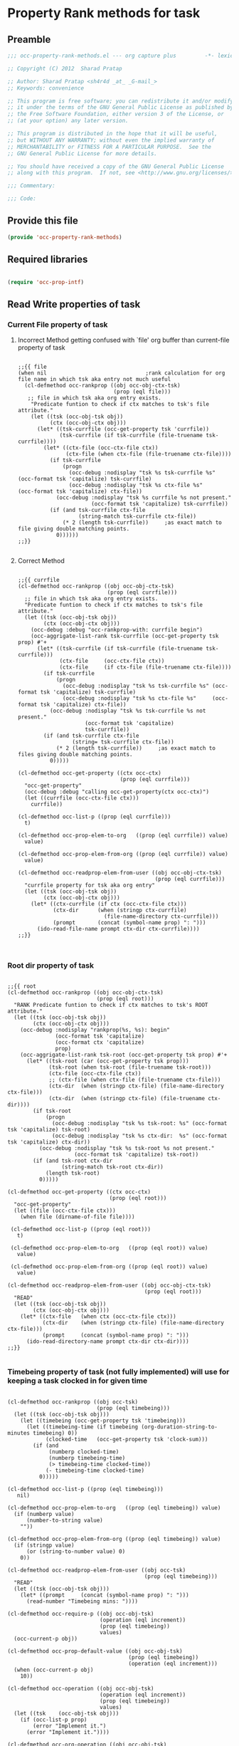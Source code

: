 #+TITLE OCC Property Rank methods for task
#+PROPERTY: header-args :tangle yes :padline yes :comments both :noweb yes

* Property Rank methods for task
** Preamble
#+begin_src emacs-lisp :padline no :comments no :noweb no
;;; occ-property-rank-methods.el --- org capture plus         -*- lexical-binding: t; -*-

;; Copyright (C) 2012  Sharad Pratap

;; Author: Sharad Pratap <sh4r4d _at_ _G-mail_>
;; Keywords: convenience

;; This program is free software; you can redistribute it and/or modify
;; it under the terms of the GNU General Public License as published by
;; the Free Software Foundation, either version 3 of the License, or
;; (at your option) any later version.

;; This program is distributed in the hope that it will be useful,
;; but WITHOUT ANY WARRANTY; without even the implied warranty of
;; MERCHANTABILITY or FITNESS FOR A PARTICULAR PURPOSE.  See the
;; GNU General Public License for more details.

;; You should have received a copy of the GNU General Public License
;; along with this program.  If not, see <http://www.gnu.org/licenses/>.

;;; Commentary:

;;; Code:

#+end_src

** Provide this file
#+begin_src emacs-lisp
(provide 'occ-property-rank-methods)

#+end_src

** Required libraries
#+begin_src emacs-lisp

  (require 'occ-prop-intf)
  
#+end_src



** Read Write properties of task
*** Current File property of task
**** Incorrect Method getting confused with `file' org buffer than current-file property of task
     #+begin_src elisp

       ;;{{ file
       (when nil                               ;rank calculation for org file name in which tsk aka entry not much useful
         (cl-defmethod occ-rankprop ((obj occ-obj-ctx-tsk)
                                     (prop (eql file)))
          ;; file in which tsk aka org entry exists.
           "Predicate funtion to check if ctx matches to tsk's file attribute."
           (let ((tsk (occ-obj-tsk obj))
                 (ctx (occ-obj-ctx obj)))
             (let* ((tsk-currfile (occ-get-property tsk 'currfile))
                    (tsk-currfile (if tsk-currfile (file-truename tsk-currfile))))
               (let* ((ctx-file (occ-ctx-file ctx))
                      (ctx-file (when ctx-file (file-truename ctx-file))))
                 (if tsk-currfile
                     (progn
                       (occ-debug :nodisplay "tsk %s tsk-currfile %s" (occ-format tsk 'capitalize) tsk-currfile)
                       (occ-debug :nodisplay "tsk %s ctx-file %s"     (occ-format tsk 'capitalize) ctx-file))
                   (occ-debug :nodisplay "tsk %s currfile %s not present."
                              (occ-format tsk 'capitalize) tsk-currfile))
                 (if (and tsk-currfile ctx-file
                          (string-match tsk-currfile ctx-file))
                     (* 2 (length tsk-currfile))     ;as exact match to file giving double matching points.
                   0))))))
       ;;}}
       
     #+end_src

**** Correct Method

     #+begin_src elisp

       ;;{{ currfile
       (cl-defmethod occ-rankprop ((obj occ-obj-ctx-tsk)
                                   (prop (eql currfile)))
         ;; file in which tsk aka org entry exists.
         "Predicate funtion to check if ctx matches to tsk's file attribute."
         (let ((tsk (occ-obj-tsk obj))
               (ctx (occ-obj-ctx obj)))
           (occ-debug :debug "occ-rankprop-with: currfile begin")
           (occ-aggrigate-list-rank tsk-currfile (occ-get-property tsk prop) #'+
             (let* ((tsk-currfile (if tsk-currfile (file-truename tsk-currfile)))
                    (ctx-file     (occ-ctx-file ctx))
                    (ctx-file     (if ctx-file (file-truename ctx-file))))
               (if tsk-currfile
                   (progn
                     (occ-debug :nodisplay "tsk %s tsk-currfile %s" (occ-format tsk 'capitalize) tsk-currfile)
                     (occ-debug :nodisplay "tsk %s ctx-file %s"     (occ-format tsk 'capitalize) ctx-file))
                 (occ-debug :nodisplay "tsk %s tsk-currfile %s not present."
                            (occ-format tsk 'capitalize)
                            tsk-currfile))
               (if (and tsk-currfile ctx-file
                        (string= tsk-currfile ctx-file))
                   (* 2 (length tsk-currfile))     ;as exact match to files giving double matching points.
                 0)))))

       (cl-defmethod occ-get-property ((ctx occ-ctx)
                                       (prop (eql currfile)))
         "occ-get-property"
         (occ-debug :debug "calling occ-get-property(ctx occ-ctx)")
         (let ((currfile (occ-ctx-file ctx)))
           currfile))

       (cl-defmethod occ-list-p ((prop (eql currfile)))
         t)

       (cl-defmethod occ-prop-elem-to-org   ((prop (eql currfile)) value)
         value)

       (cl-defmethod occ-prop-elem-from-org ((prop (eql currfile)) value)
         value)

       (cl-defmethod occ-readprop-elem-from-user ((obj occ-obj-ctx-tsk)
                                                  (prop (eql currfile)))
         "currfile property for tsk aka org entry"
         (let ((tsk (occ-obj-tsk obj))
               (ctx (occ-obj-ctx obj)))
           (let* ((ctx-currfile (if ctx (occ-ctx-file ctx)))
                  (ctx-dir      (when (stringp ctx-currfile)
                                  (file-name-directory ctx-currfile)))
                  (prompt       (concat (symbol-name prop) ": ")))
             (ido-read-file-name prompt ctx-dir ctx-currfile))))
       ;;}}
       

     #+end_src

*** Root dir property of task
    #+begin_src elisp

      ;;{{ root
      (cl-defmethod occ-rankprop ((obj occ-obj-ctx-tsk)
                                  (prop (eql root)))
        "RANK Predicate funtion to check if ctx matches to tsk's ROOT attribute."
        (let ((tsk (occ-obj-tsk obj))
              (ctx (occ-obj-ctx obj)))
          (occ-debug :nodisplay "rankprop(%s, %s): begin"
                     (occ-format tsk 'capitalize)
                     (occ-format ctx 'capitalize)
                     prop)
          (occ-aggrigate-list-rank tsk-root (occ-get-property tsk prop) #'+
            (let* ((tsk-root (car (occ-get-property tsk prop)))
                   (tsk-root (when tsk-root (file-truename tsk-root)))
                   (ctx-file (occ-ctx-file ctx))
                   ;; (ctx-file (when ctx-file (file-truename ctx-file)))
                   (ctx-dir  (when (stringp ctx-file) (file-name-directory ctx-file)))
                   (ctx-dir  (when (stringp ctx-file) (file-truename ctx-dir))))
              (if tsk-root
                  (progn
                    (occ-debug :nodisplay "tsk %s tsk-root: %s" (occ-format tsk 'capitalize) tsk-root)
                    (occ-debug :nodisplay "tsk %s ctx-dir:  %s" (occ-format tsk 'capitalize) ctx-dir))
                (occ-debug :nodisplay "tsk %s tsk-root %s not present."
                           (occ-format tsk 'capitalize) tsk-root))
              (if (and tsk-root ctx-dir
                       (string-match tsk-root ctx-dir))
                  (length tsk-root)
                0)))))

      (cl-defmethod occ-get-property ((ctx occ-ctx)
                                      (prop (eql root)))
        "occ-get-property"
        (let ((file (occ-ctx-file ctx)))
          (when file (dirname-of-file file))))

       (cl-defmethod occ-list-p ((prop (eql root)))
         t)

       (cl-defmethod occ-prop-elem-to-org   ((prop (eql root)) value)
         value)

       (cl-defmethod occ-prop-elem-from-org ((prop (eql root)) value)
         value)

      (cl-defmethod occ-readprop-elem-from-user ((obj occ-obj-ctx-tsk)
                                                 (prop (eql root)))
        "READ"
        (let ((tsk (occ-obj-tsk obj))
              (ctx (occ-obj-ctx obj)))
          (let* ((ctx-file   (when ctx (occ-ctx-file ctx)))
                 (ctx-dir    (when (stringp ctx-file) (file-name-directory ctx-file)))
                 (prompt     (concat (symbol-name prop) ": ")))
            (ido-read-directory-name prompt ctx-dir ctx-dir))))
      ;;}}
      
    #+end_src

*** Timebeing property of task (not fully implemented) will use for keeping a task clocked in for given time
    #+begin_src elisp

      (cl-defmethod occ-rankprop ((obj occ-tsk)
                                  (prop (eql timebeing)))
        (let ((tsk (occ-obj-tsk obj)))
          (let ((timebeing (occ-get-property tsk 'timebeing)))
            (let ((timebeing-time (if timebeing (org-duration-string-to-minutes timebeing) 0))
                  (clocked-time   (occ-get-property tsk 'clock-sum)))
              (if (and
                   (numberp clocked-time)
                   (numberp timebeing-time)
                   (> timebeing-time clocked-time))
                  (- timebeing-time clocked-time)
                0)))))

      (cl-defmethod occ-list-p ((prop (eql timebeing)))
         nil)

      (cl-defmethod occ-prop-elem-to-org   ((prop (eql timebeing)) value)
        (if (numberp value)
            (number-to-string value)
          ""))

      (cl-defmethod occ-prop-elem-from-org ((prop (eql timebeing)) value)
        (if (stringp value)
            (or (string-to-number value) 0)
          0))

      (cl-defmethod occ-readprop-elem-from-user ((obj occ-tsk)
                                                 (prop (eql timebeing)))
        "READ"
        (let ((tsk (occ-obj-tsk obj)))
          (let* ((prompt     (concat (symbol-name prop) ": ")))
            (read-number "Timebeing mins: "))))

      (cl-defmethod occ-require-p ((obj occ-obj-tsk)
                                   (operation (eql increment))
                                   (prop (eql timebeing))
                                   values)
        (occ-current-p obj))

      (cl-defmethod occ-prop-default-value ((obj occ-obj-tsk)
                                            (prop (eql timebeing))
                                            (operation (eql increment)))
        (when (occ-current-p obj)
          10))

      (cl-defmethod occ-operation ((obj occ-obj-tsk)
                                   (operation (eql increment))
                                   (prop (eql timebeing))
                                   values)
        (let ((tsk    (occ-obj-tsk obj)))
          (if (occ-list-p prop)
              (error "Implement it.")
            (error "Implement it."))))

      (cl-defmethod occ-org-operation ((obj occ-obj-tsk)
                                       (operation (eql increment))
                                       (prop (eql timebeing))
                                       values)
        (let ((prop-string (symbol-name prop)))
          (if (occ-list-p prop)
              (error "Implement it.")
            (error "Implement it."))))

      
    #+end_src

** Read only properties
*** Git branch property of task
    #+begin_src elisp

      ;;{{ git-branch
      (cl-defmethod occ-get-property ((ctx occ-ctx)
                                      (prop (eql git-branch)))
        "occ-get-property"
        (let ((file (occ-ctx-file ctx)))
          file))
      
    #+end_src

*** STATUS property of task
    #+begin_src elisp

      (cl-defmethod occ-rankprop ((obj occ-tsk)
                                  (prop (eql status)))
        "Predicate funtion to check if ctx matches to tsk's status attribute."
        (let ((todo-type
               (occ-get-property obj 'todo-type))
              (closed
               (occ-get-property obj 'closed))
              (status
               (occ-get-property obj 'todo-keyword)))
          (if (or
               closed
               (eql todo-type 'done)
               (string-equal status "HOLD"))
              -30 0)))
      
    #+end_src

*** Key property of task for setting arbitrary rank
    #+begin_src elisp

      (cl-defmethod occ-rankprop ((obj occ-tsk)
                                  (prop (eql key)))
        "Predicate funtion to check if ctx matches to tsk's file attribute."
        (let* ((key (occ-get-property obj 'KEY)))
          (if key (string-to-number key) 0)))
      
    #+end_src

*** Heading level property of task
    #+begin_src elisp

      (cl-defmethod occ-rankprop ((obj occ-tsk)
                                  (prop (eql heading-level)))
        "Predicate funtion to check if ctx matches to tsk's file attribute."
        (let* ((level (occ-get-property obj 'level)))
          (if level level 0)))
      
    #+end_src

*** Current clock status proprty of task (will rank based on task is currently clocking-in or not
    #+begin_src elisp
      (cl-defmethod occ-rankprop ((obj occ-tsk)
                                  (prop (eql current-clock)))
        (let* ((tsk-marker (occ-get-property obj 'marker)))
          (if (occ-marker= obj org-clock-marker)
              100
            0)))
      
    #+end_src

** Special properties
*** SubtreeFile property of task
    #+begin_src elisp

      ;;{{ sub-tree
      (cl-defmethod occ-readprop ((obj occ-obj-ctx-tsk)
                                  (prop (eql subtree)))
        (let ((tsk (occ-obj-tsk obj))
              (ctx (occ-obj-ctx obj)))
          (let ((prompt (concat (symbol-name prop) ": ")))
            (file-relative-name
             (ido-read-file-name ;; org-iread-file-name
              prompt
              default-directory default-directory)))))
      ;;}}
      
    #+end_src

** TODO: obj-tsk

*** clock time

*** scheduled deadline

*** lastest clock

*** status


** File Ends Here
   #+begin_src elisp
;;; occ-property-rank-methods.el ends here
   #+end_src
